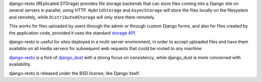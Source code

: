 django-resto (REplicated STOrage) provides file storage backends that can
store files coming into a Django site on several servers in parallel, using
HTTP. ``HybridStorage`` and ``AsyncStorage`` will store the files locally on
the filesystem and remotely, while ``DistributedStorage`` will only store them
remotely.

This works for files uploaded by users through the admin or through custom
Django forms, and also for files created by the application code, provided it
uses the standard `storage API`_.

django-resto is useful for sites deployed in a multi-server environment, in
order to accept uploaded files and have them available on all media servers
for subsequent web requests that could be routed to any machine.

`django-resto`_ is a fork of `django_dust`_ with a strong focus on
consistency, while django_dust is more concerned with availability.

django-resto is released under the BSD license, like Django itself.

.. _storage API: http://docs.djangoproject.com/en/dev/ref/files/storage/
.. _django-resto: https://github.com/aaugustin/django-resto
.. _django_dust: https://github.com/isagalaev/django_dust


